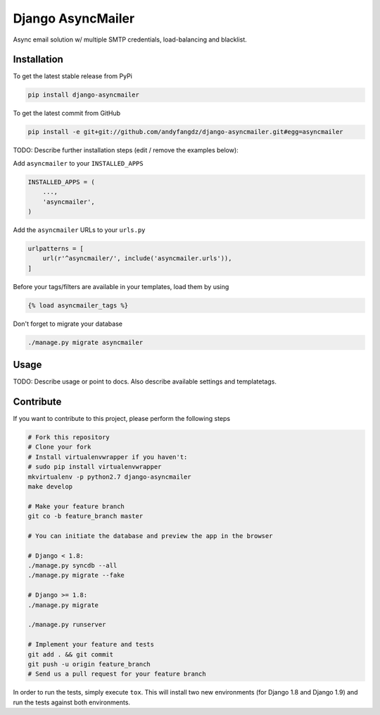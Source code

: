 Django AsyncMailer
============

Async email solution w/ multiple SMTP credentials, load-balancing and blacklist.

Installation
------------

To get the latest stable release from PyPi

.. code-block:: bash

    pip install django-asyncmailer

To get the latest commit from GitHub

.. code-block:: bash

    pip install -e git+git://github.com/andyfangdz/django-asyncmailer.git#egg=asyncmailer

TODO: Describe further installation steps (edit / remove the examples below):

Add ``asyncmailer`` to your ``INSTALLED_APPS``

.. code-block:: python

    INSTALLED_APPS = (
        ...,
        'asyncmailer',
    )

Add the ``asyncmailer`` URLs to your ``urls.py``

.. code-block:: python

    urlpatterns = [
        url(r'^asyncmailer/', include('asyncmailer.urls')),
    ]

Before your tags/filters are available in your templates, load them by using

.. code-block:: html

	{% load asyncmailer_tags %}


Don't forget to migrate your database

.. code-block:: bash

    ./manage.py migrate asyncmailer


Usage
-----

TODO: Describe usage or point to docs. Also describe available settings and
templatetags.


Contribute
----------

If you want to contribute to this project, please perform the following steps

.. code-block:: bash

    # Fork this repository
    # Clone your fork
    # Install virtualenvwrapper if you haven't:
    # sudo pip install virtualenvwrapper
    mkvirtualenv -p python2.7 django-asyncmailer
    make develop

    # Make your feature branch
    git co -b feature_branch master

    # You can initiate the database and preview the app in the browser

    # Django < 1.8:
    ./manage.py syncdb --all
    ./manage.py migrate --fake

    # Django >= 1.8:
    ./manage.py migrate

    ./manage.py runserver

    # Implement your feature and tests
    git add . && git commit
    git push -u origin feature_branch
    # Send us a pull request for your feature branch

In order to run the tests, simply execute ``tox``. This will install two new
environments (for Django 1.8 and Django 1.9) and run the tests against both
environments.
